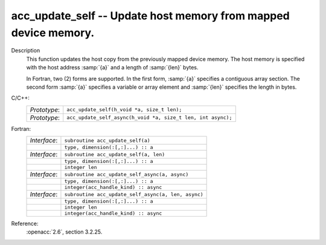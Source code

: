..
  Copyright 1988-2022 Free Software Foundation, Inc.
  This is part of the GCC manual.
  For copying conditions, see the copyright.rst file.

.. _acc_update_self:

acc_update_self -- Update host memory from mapped device memory.
****************************************************************

Description
  This function updates the host copy from the previously mapped device memory.
  The host memory is specified with the host address :samp:`{a}` and a length of
  :samp:`{len}` bytes.

  In Fortran, two (2) forms are supported. In the first form, :samp:`{a}` specifies
  a contiguous array section. The second form :samp:`{a}` specifies a variable or
  array element and :samp:`{len}` specifies the length in bytes.

C/C++:
  .. list-table::

     * - *Prototype*:
       - ``acc_update_self(h_void *a, size_t len);``
     * - *Prototype*:
       - ``acc_update_self_async(h_void *a, size_t len, int async);``

Fortran:
  .. list-table::

     * - *Interface*:
       - ``subroutine acc_update_self(a)``
     * -
       - ``type, dimension(:[,:]...) :: a``
     * - *Interface*:
       - ``subroutine acc_update_self(a, len)``
     * -
       - ``type, dimension(:[,:]...) :: a``
     * -
       - ``integer len``
     * - *Interface*:
       - ``subroutine acc_update_self_async(a, async)``
     * -
       - ``type, dimension(:[,:]...) :: a``
     * -
       - ``integer(acc_handle_kind) :: async``
     * - *Interface*:
       - ``subroutine acc_update_self_async(a, len, async)``
     * -
       - ``type, dimension(:[,:]...) :: a``
     * -
       - ``integer len``
     * -
       - ``integer(acc_handle_kind) :: async``

Reference:
  :openacc:`2.6`, section
  3.2.25.